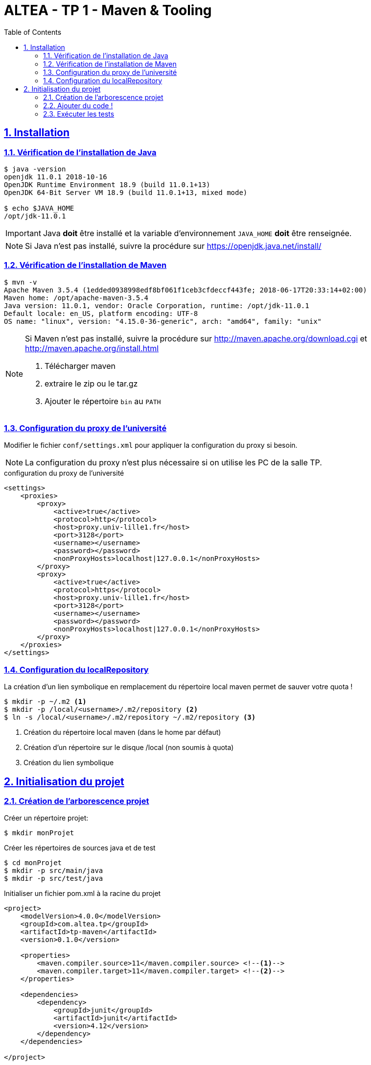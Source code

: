 :source-highlighter: pygments
:icons: font

:iconfont-cdn: //use.fontawesome.com/releases/v5.4.2/css/all.css

:toc: left
:toclevels: 4

:sectlinks:
:sectanchors:
:sectnums:

= ALTEA - TP 1 - Maven & Tooling


== Installation

=== Vérification de l'installation de Java

[source,bash]
----
$ java -version
openjdk 11.0.1 2018-10-16
OpenJDK Runtime Environment 18.9 (build 11.0.1+13)
OpenJDK 64-Bit Server VM 18.9 (build 11.0.1+13, mixed mode)

$ echo $JAVA_HOME
/opt/jdk-11.0.1
----

[IMPORTANT]
====
Java *doit* être installé et la variable d'environnement `JAVA_HOME` *doit* être renseignée.
====

[NOTE]
====
Si Java n'est pas installé, suivre la procédure sur https://openjdk.java.net/install/
====

=== Vérification de l'installation de Maven

[source,bash]
----
$ mvn -v
Apache Maven 3.5.4 (1edded0938998edf8bf061f1ceb3cfdeccf443fe; 2018-06-17T20:33:14+02:00)
Maven home: /opt/apache-maven-3.5.4
Java version: 11.0.1, vendor: Oracle Corporation, runtime: /opt/jdk-11.0.1
Default locale: en_US, platform encoding: UTF-8
OS name: "linux", version: "4.15.0-36-generic", arch: "amd64", family: "unix"
----

[NOTE]
====
Si Maven n'est pas installé, suivre la procédure sur http://maven.apache.org/download.cgi et http://maven.apache.org/install.html

1. Télécharger maven
2. extraire le zip ou le tar.gz
3. Ajouter le répertoire `bin` au `PATH`
====


=== Configuration du proxy de l'université

Modifier le fichier `conf/settings.xml` pour appliquer la configuration du proxy si besoin.

[NOTE]
====
La configuration du proxy n'est plus nécessaire si on utilise les PC de la salle TP.
====

.configuration du proxy de l'université
[source, xml]
----
<settings>
    <proxies>
        <proxy>
            <active>true</active>
            <protocol>http</protocol>
            <host>proxy.univ-lille1.fr</host>
            <port>3128</port>
            <username></username>
            <password></password>
            <nonProxyHosts>localhost|127.0.0.1</nonProxyHosts>
        </proxy>
        <proxy>
            <active>true</active>
            <protocol>https</protocol>
            <host>proxy.univ-lille1.fr</host>
            <port>3128</port>
            <username></username>
            <password></password>
            <nonProxyHosts>localhost|127.0.0.1</nonProxyHosts>
        </proxy>
    </proxies>
</settings>
----

=== Configuration du localRepository

La création d'un lien symbolique en remplacement du répertoire local maven permet de sauver votre quota !

[source,bash]
----
$ mkdir -p ~/.m2 <1>
$ mkdir -p /local/<username>/.m2/repository <2>
$ ln -s /local/<username>/.m2/repository ~/.m2/repository <3>
----
<1> Création du répertoire local maven (dans le home par défaut)
<2> Création d'un répertoire sur le disque /local (non soumis à quota)
<3> Création du lien symbolique

== Initialisation du projet

=== Création de l'arborescence projet

Créer un répertoire projet:

[source,bash]
----
$ mkdir monProjet
----

Créer les répertoires de sources java et de test

[source,bash]
----
$ cd monProjet
$ mkdir -p src/main/java
$ mkdir -p src/test/java
----

Initialiser un fichier pom.xml à la racine du projet

[source,xml,linenums]
----
<project>
    <modelVersion>4.0.0</modelVersion>
    <groupId>com.altea.tp</groupId>
    <artifactId>tp-maven</artifactId>
    <version>0.1.0</version>

    <properties>
        <maven.compiler.source>11</maven.compiler.source> <!--1-->
        <maven.compiler.target>11</maven.compiler.target> <!--2-->
    </properties>

    <dependencies>
        <dependency>
            <groupId>junit</groupId>
            <artifactId>junit</artifactId>
            <version>4.12</version>
        </dependency>
    </dependencies>

</project>
----
<1> On indique à maven quelle version de Java utiliser pour les sources !
<2> On indique à maven quelle version de JVM on cible !

=== Ajouter du code !

Créer une classe Java dans le répertoire `src/main/java`

.Hello.java
[source,java,linenums]
----
public class Hello{
    public String getMessage() {
        return "Hello World";
    }
}
----

Créer une classe de tests unitaires dans le répertoire `src/test/java`

.HelloTest.java
[source,java,linenums]
----
import org.junit.Test;
import static org.junit.Assert.assertEquals;

public class HelloTest{

    @Test
    public void testGetMessage(){
        assertEquals("Hello World", new Hello().getMessage());
    }

}
----

=== Exécuter les tests

Lancer la commande

[source,bash]
----
$ mvn test

[INFO] Scanning for projects...
[INFO]
[INFO] ------------------------< com.altea.tp:tp-maven >-------------------------
[INFO] Building tp-maven 0.1.0
[INFO] --------------------------------[ jar ]---------------------------------
[INFO]
[INFO] --- maven-resources-plugin:2.6:resources (default-resources) @ tp-maven ---
[INFO] skip non existing resourceDirectory /home/jwittouck/workspaces/altea/tp-altea-2018/src/main/resources
[INFO]
[INFO] --- maven-compiler-plugin:3.1:compile (default-compile) @ tp-maven ---
[INFO] Changes detected - recompiling the module!
[INFO] Compiling 1 source file to /home/jwittouck/workspaces/altea/tp-altea-2018/target/classes
[INFO]
[INFO] --- maven-resources-plugin:2.6:testResources (default-testResources) @ tp-maven ---
[INFO] skip non existing resourceDirectory /home/jwittouck/workspaces/altea/tp-altea-2018/src/test/resources
[INFO]
[INFO] --- maven-compiler-plugin:3.1:testCompile (default-testCompile) @ tp-maven ---
[INFO] Changes detected - recompiling the module!
[INFO] Compiling 1 source file to /home/jwittouck/workspaces/altea/tp-altea-2018/target/test-classes
[INFO]
[INFO] --- maven-surefire-plugin:2.12.4:test (default-test) @ tp-maven ---
[INFO] Surefire report directory: /home/jwittouck/workspaces/altea/tp-altea-2018/target/surefire-reports

-------------------------------------------------------
 T E S T S
-------------------------------------------------------
Running HelloTest
Tests run: 1, Failures: 0, Errors: 0, Skipped: 0, Time elapsed: 0.041 sec

Results :

Tests run: 1, Failures: 0, Errors: 0, Skipped: 0

[INFO] ------------------------------------------------------------------------
[INFO] BUILD SUCCESS
[INFO] ------------------------------------------------------------------------
[INFO] Total time: 1.626 s
[INFO] Finished at: 2018-10-19T17:15:21+02:00
[INFO] ------------------------------------------------------------------------

----

